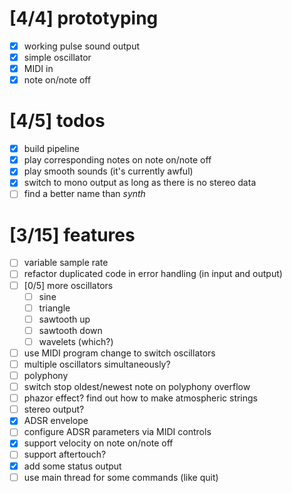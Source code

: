 * [4/4] prototyping

- [X] working pulse sound output
- [X] simple oscillator
- [X] MIDI in
- [X] note on/note off

* [4/5] todos

- [X] build pipeline
- [X] play corresponding notes on note on/note off
- [X] play smooth sounds (it's currently awful)
- [X] switch to mono output as long as there is no stereo data
- [ ] find a better name than /synth/

* [3/15] features

- [ ] variable sample rate
- [ ] refactor duplicated code in error handling (in input and output)
- [ ] [0/5] more oscillators
  - [ ] sine
  - [ ] triangle
  - [ ] sawtooth up
  - [ ] sawtooth down
  - [ ] wavelets (which?)
- [ ] use MIDI program change to switch oscillators
- [ ] multiple oscillators simultaneously?
- [ ] polyphony
- [ ] switch stop oldest/newest note on polyphony overflow
- [ ] phazor effect?  find out how to make atmospheric strings
- [ ] stereo output?
- [X] ADSR envelope
- [ ] configure ADSR parameters via MIDI controls
- [X] support velocity on note on/note off
- [ ] support aftertouch?
- [X] add some status output
- [ ] use main thread for some commands (like quit)
